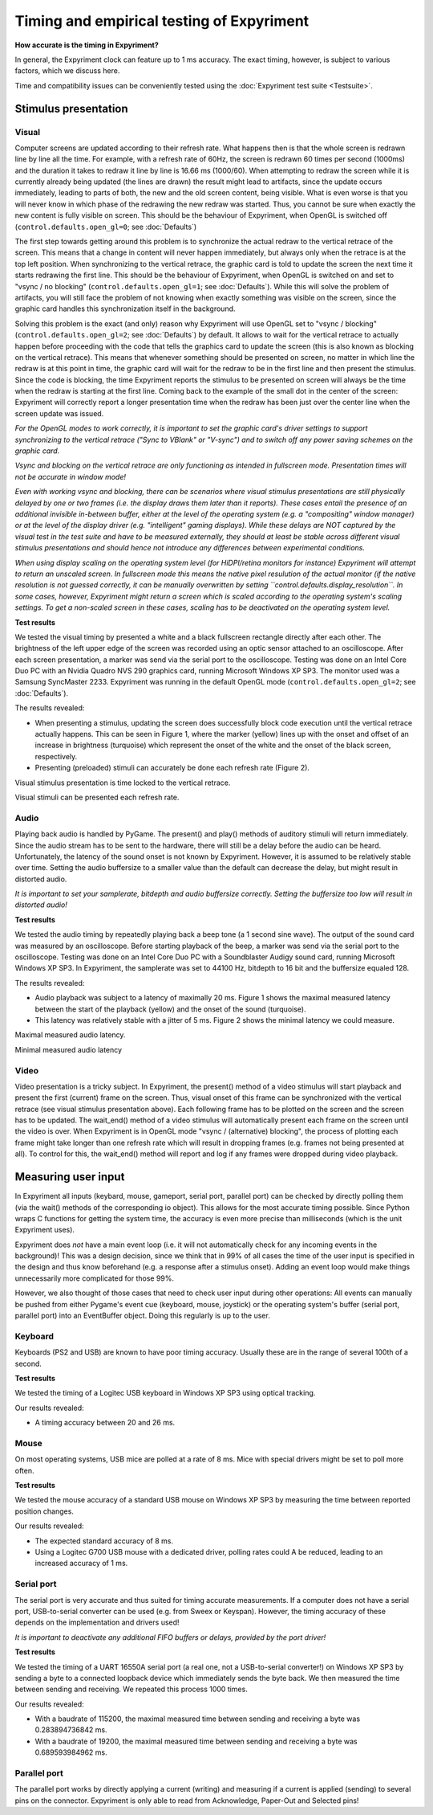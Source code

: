 Timing and empirical testing of Expyriment
==========================================

**How accurate is the timing in Expyriment?**

In general, the Expyriment clock can feature up to 1 ms accuracy. The exact 
timing, however, is subject to various factors, which we discuss here.

Time and compatibility issues can be conveniently tested using the 
:doc:`Expyriment test suite <Testsuite>`.


Stimulus presentation
---------------------

Visual
~~~~~~
Computer screens are updated according to their refresh rate. What happens then 
is that the whole screen is redrawn line by line all the time. For example, 
with a refresh rate of 60Hz, the screen is redrawn 60 times per second (1000ms) 
and the duration it takes to redraw it line by line is 16.66 ms (1000/60).
When attempting to redraw the screen while it is currently already being 
updated (the lines are drawn) the result might lead to artifacts, since the 
update occurs immediately, leading to parts of both, the new and the old screen 
content, being visible. What is even worse is that you will never know in which 
phase of the redrawing the new redraw was started. Thus, you cannot be sure 
when exactly the new content is fully visible on screen. This should be the
behaviour of Expyriment, when OpenGL is switched off
(``control.defaults.open_gl=0``; see :doc:`Defaults`)

The first step towards getting around this problem is to synchronize the actual 
redraw to the vertical retrace of the screen. This means that a change in 
content will never happen immediately, but always only when the retrace is at 
the top left position. When synchronizing to the vertical retrace, the graphic 
card is told to update the screen the next time it starts redrawing the first 
line. This should be the behaviour of Expyriment, when OpenGL is switched on
and set to "vsync / no blocking" (``control.defaults.open_gl=1``; see :doc:`Defaults`).
While this will solve the problem of artifacts, you will still face the
problem of not knowing when exactly something was visible on the screen, since
the graphic card handles this synchronization itself in the background.

Solving this problem is the exact (and only) reason why Expyriment will use
OpenGL set to "vsync / blocking" (``control.defaults.open_gl=2``; see :doc:`Defaults`) by default.
It allows to wait for the vertical retrace to actually happen before
proceeding with the code that tells the graphics card to update the screen
(this is also known as blocking on the vertical retrace). This means that
whenever something should be presented on screen, no matter in which line the
redraw is at this point in time, the graphic card will wait for the redraw to
be in the first line and then present the stimulus. Since the code is
blocking, the time Expyriment reports the stimulus to be presented on screen
will always be the time when the redraw is starting at the first line.
Coming back to the example of the small dot in the center of the screen:
Expyriment will correctly report a longer presentation time when the redraw
has been just over the center line when the screen update was issued.

*For the OpenGL modes to work correctly, it is important to set the graphic
card's driver settings to support synchronizing to the vertical retrace ("Sync
to VBlank" or "V-sync") and to switch off any power saving schemes on the
graphic card.*

*Vsync and blocking on the vertical retrace are only functioning as intended in
fullscreen mode. Presentation times will not be accurate in window mode!*

*Even with working vsync and blocking, there can be scenarios where visual
stimulus presentations are still physically delayed by one or two frames (i.e.
the display draws them later than it reports). These cases entail the presence
of an additional invisible in-between buffer, either at the level of the
operating system (e.g.  a "compositing" window manager) or at the level of the
display driver (e.g.  "intelligent" gaming displays). While these delays are
NOT captured by the visual test in the test suite and have to be measured
externally, they should at least be stable across different visual stimulus
presentations and should hence not introduce any differences between
experimental conditions.*

*When using display scaling on the operating system level (for HiDPI/retina
monitors for instance) Expyriment will attempt to return an unscaled screen.
In fullscreen mode this means the native pixel resulution of the actual monitor
(if the native resolution is not guessed correctly, it can be manually overwritten
by setting  ``control.defaults.display_resolution``. In some cases, however,
Expyriment might return a screen which is scaled according to the operating
system's scaling settings. To get a non-scaled screen in these cases, scaling has
to be deactivated on the operating system level.*


**Test results**

We tested the visual timing by presented a white and a black fullscreen 
rectangle directly after each other. The brightness of the left upper edge of 
the screen was recorded using an optic sensor attached to an oscilloscope.  
After each screen presentation, a marker was send via the serial port to the 
oscilloscope. Testing was done on an Intel Core Duo PC with an Nvidia Quadro 
NVS 290 graphics card, running Microsoft Windows XP SP3. The monitor used was a 
Samsung SyncMaster 2233. Expyriment was running in the default OpenGL mode
(``control.defaults.open_gl=2``; see :doc:`Defaults`).

The results revealed:

* When presenting a stimulus, updating the screen does successfully block code 
  execution until the vertical retrace actually happens. This can be seen in 
  Figure 1, where the marker (yellow) lines up with the onset and offset of an 
  increase in brightness (turquoise) which represent the onset of the white and 
  the onset of the black screen, respectively.
* Presenting (preloaded) stimuli can accurately be done each refresh rate 
  (Figure 2).

Visual stimulus presentation is time locked to the vertical retrace.

.. image:: timing_visual1.png
   
Visual stimuli can be presented each refresh rate.

.. image:: timing_visual2.png


Audio
~~~~~
Playing back audio is handled by PyGame. The present() and play() methods of 
auditory stimuli will return immediately. Since the audio stream has to be sent 
to the hardware, there will still be a delay before the audio can be heard.  
Unfortunately, the latency of the sound onset is not known by Expyriment.  
However, it is assumed to be relatively stable over time. Setting the audio 
buffersize to a smaller value than the default can decrease the delay, but 
might result in distorted audio.

*It is important to set your samplerate, bitdepth and audio buffersize 
correctly. Setting the buffersize too low will result in distorted audio!*

**Test results**

We tested the audio timing by repeatedly playing back a beep tone (a 1 second 
sine wave). The output of the sound card was measured by an oscilloscope.  
Before starting playback of the beep, a marker was send via the serial port to 
the oscilloscope.  Testing was done on an Intel Core Duo PC with a Soundblaster 
Audigy sound card, running Microsoft Windows XP SP3. In Expyriment, the 
samplerate was set to 44100 Hz, bitdepth to 16 bit and the buffersize equaled 128.

The results revealed:

* Audio playback was subject to a latency of maximally 20 ms. Figure 1 shows 
  the maximal measured latency between the start of the playback (yellow) and 
  the onset of the sound (turquoise).
* This latency was relatively stable with a jitter of 5 ms. Figure 2 shows the 
  minimal latency we could measure.

Maximal measured audio latency.

.. image:: timing_audio2.png

Minimal measured audio latency

.. image:: timing_audio1.png

Video
~~~~~

Video presentation is a tricky subject. In Expyriment, the present() method of 
a video stimulus will start playback and present the first (current) frame on 
the screen. Thus, visual onset of this frame can be synchronized with the
vertical retrace (see visual stimulus presentation above). Each following frame 
has to be plotted on the screen and the screen has to be updated. The 
wait_end() method of a video stimulus will automatically present each frame on 
the screen until the video is over. When Expyriment is in OpenGL mode "vsync /
(alternative) blocking", the process of plotting each frame might take longer
than one refresh rate which will result in dropping frames (e.g. frames not
being presented at all). To control for this, the wait_end() method will
report and log if any frames were dropped during video playback.

Measuring user input
--------------------

In Expyriment all inputs (keybard, mouse, gameport, serial port, parallel port) 
can be checked by directly polling them (via the wait() methods of the 
corresponding io object). This allows for the most accurate timing possible.  
Since Python wraps C functions for getting the system time, the accuracy is 
even more precise than milliseconds (which is the unit Expyriment uses).

Expyriment does *not* have a main event loop (i.e. it will not automatically 
check for any incoming events in the background)! This was a design decision, 
since we think that in 99% of all cases the time of the user input is specified 
in the design and thus know beforehand (e.g. a response after a stimulus 
onset). Adding an event loop would make things unnecessarily more complicated 
for those 99%.

However, we also thought of those cases that need to check user input during 
other operations: All events can manually be pushed from either Pygame's event 
cue (keyboard, mouse, joystick) or the operating system's buffer (serial port, 
parallel port) into an EventBuffer object. Doing this regularly is up to the 
user.

Keyboard
~~~~~~~~
Keyboards (PS2 and USB) are known to have poor timing accuracy. Usually these 
are in the range of several 100th of a second.

**Test results**

We tested the timing of a Logitec USB keyboard in Windows XP SP3 using optical 
tracking.  

Our results revealed:

* A timing accuracy between 20 and 26 ms.

Mouse
~~~~~
On most operating systems, USB mice are polled at a rate of 8 ms. Mice with 
special drivers might be set to poll more often.

**Test results**

We tested the mouse accuracy of a standard USB mouse on Windows XP SP3 by 
measuring the time between reported position changes.

Our results revealed:

* The expected standard accuracy of 8 ms.
* Using a Logitec G700 USB mouse with a dedicated driver, polling rates could A  
  be reduced, leading to an increased accuracy of 1 ms.

Serial port
~~~~~~~~~~~
The serial port is very accurate and thus suited for timing accurate 
measurements. If a computer does not have a serial port, USB-to-serial 
converter can be used (e.g. from Sweex or Keyspan). However, the timing 
accuracy of these depends on the implementation and drivers used!

*It is important to deactivate any additional FIFO buffers or delays, provided 
by the port driver!*

**Test results**

We tested the timing of a UART 16550A serial port (a real one, not a 
USB-to-serial converter!) on Windows XP SP3 by sending a byte to a connected 
loopback device which immediately sends the byte back. We then measured the 
time between sending and receiving. We repeated this process 1000 times.

Our results revealed:

* With a baudrate of 115200, the maximal measured time between sending and 
  receiving a byte was 0.283894736842 ms.
* With a baudrate of 19200, the maximal measured time between sending and 
  receiving a byte was 0.689593984962 ms.

Parallel port
~~~~~~~~~~~~~
The parallel port works by directly applying a current (writing) and measuring 
if a current is applied (sending) to several pins on the connector. Expyriment 
is only able to read from Acknowledge, Paper-Out and Selected pins!

